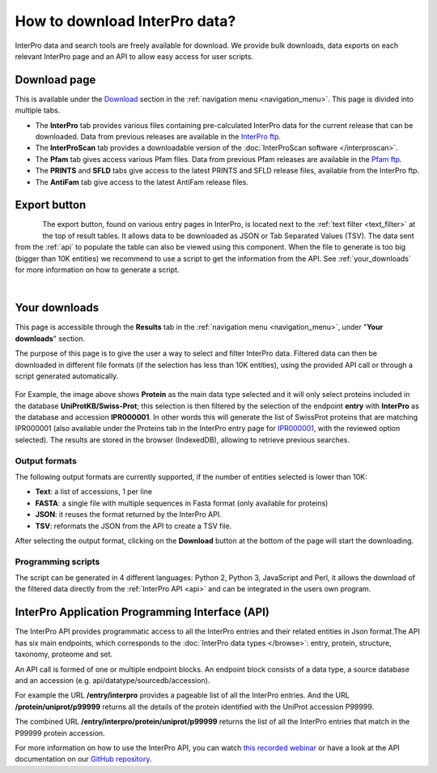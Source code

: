 ##############################
How to download InterPro data?
##############################

.. :ref:navigation_menu banner.html#navigation-menu
.. :ref:text_filter searchways.html#text-filter

InterPro data and search tools are freely available for download. We provide bulk downloads, 
data exports on each relevant InterPro page and an API to allow easy access for user scripts.

.. _bulk_download:

*************
Download page
*************
This is available under the `Download <https://www.ebi.ac.uk/interpro/download/>`_ section 
in the :ref:`navigation menu <navigation_menu>`. This page is divided into multiple tabs.

- The **InterPro** tab provides various files containing pre-calculated InterPro data for the current release that can be downloaded. Data from previous releases are available in the `InterPro ftp <https://ftp.ebi.ac.uk/pub/databases/interpro/>`_. 
- The **InterProScan** tab provides a downloadable version of the :doc:`InterProScan software </interproscan>`.
- The **Pfam** tab gives access various Pfam files. Data from previous Pfam releases are available in the `Pfam ftp <https://ftp.ebi.ac.uk/pub/databases/Pfam/>`_.
- The **PRINTS** and **SFLD** tabs give access to the latest PRINTS and SFLD release files, available from the InterPro ftp.
- The **AntiFam** tab give access to the latest AntiFam release files. 

*************
Export button
*************

.. figure:: images/browse/export.png
    :alt: Export data 
    :width: 200px
    :align: left

The export button, found on various entry pages in InterPro, is located next to the 
:ref:`text filter <text_filter>` at the top of result tables. It allows data to be 
downloaded as JSON or Tab Separated Values (TSV). The data sent from the :ref:`api` to 
populate the table can also be viewed using this component.
When the file to generate is too big (bigger than 10K entities) we recommend to use a 
script to get the information from the API. See :ref:`your_downloads` for more information 
on how to generate a script.

|

.. _your_downloads:

**************
Your downloads
**************

This page is accessible through the **Results** tab in the :ref:`navigation menu <navigation_menu>`, 
under "**Your downloads**" section.

The purpose of this page is to give the user a way to select and filter InterPro data. 
Filtered data can then be downloaded in different file formats (if the selection has 
less than 10K entities), using the provided API call or through a script generated 
automatically. 

.. figure:: images/browse/your_downloads.png
    :alt: Your downloads page 
    :width: 800px

For Example, the image above shows **Protein** as the main data type selected and it will 
only select proteins included in the database **UniProtKB/Swiss-Prot**; this selection is 
then filtered by the selection of the endpoint **entry** with **InterPro** as the database 
and accession **IPR000001**. In other words this will generate the list of SwissProt 
proteins that are matching IPR000001 (also available under the Proteins tab in the InterPro 
entry page for `IPR000001 <https://www.ebi.ac.uk/interpro/entry/InterPro/IPR000001/protein/reviewed/#table>`_, 
with the reviewed option selected).
The results are stored in the browser (IndexedDB), allowing to retrieve previous searches.

Output formats
==============
The following output formats are currently supported, if the number of entities selected 
is lower than 10K: 

- **Text**: a list of accessions, 1 per line
- **FASTA**: a single file with multiple sequences in Fasta format (only available for proteins)
- **JSON**: it reuses the format returned by the InterPro API.
- **TSV**: reformats the JSON from the API to create a TSV file.
After selecting the output format, clicking on the **Download** button at the bottom of the 
page will start the downloading.

Programming scripts
===================
The script can be generated in 4 different languages: Python 2, Python 3, JavaScript and 
Perl, it allows the download of the filtered data directly from the :ref:`InterPro API <api>` 
and can be integrated in the users own program.

.. _api:

************************************************
InterPro Application Programming Interface (API)
************************************************
The InterPro API provides programmatic access to all the InterPro entries and their related 
entities in Json format.The API has six main endpoints, which corresponds to the 
:doc:`InterPro data types </browse>`: entry, protein, structure, taxonomy, proteome and 
set.

An API call is formed of one or multiple endpoint blocks. An endpoint block consists of a 
data type, a source database and an accession (e.g. api/datatype/sourcedb/accession).

For example the URL **/entry/interpro** provides a pageable list of all the InterPro 
entries. And the URL **/protein/uniprot/p99999** returns all the details of the protein 
identified with the UniProt accession P99999.

The combined URL **/entry/interpro/protein/uniprot/p99999** returns the list of all the 
InterPro entries that match in the P99999 protein accession.

For more information on how to use the InterPro API, you can watch `this recorded webinar 
<https://www.ebi.ac.uk/training/online/course/accessing-interpro-programmatically>`_
or have a look at the API documentation on our |github| `GitHub repository <https://github.com/ProteinsWebTeam/interpro7-api/tree/master/docs>`_.

.. |github| image:: images/icons/github.svg
  :alt: Github icon
  :width: 15pt
